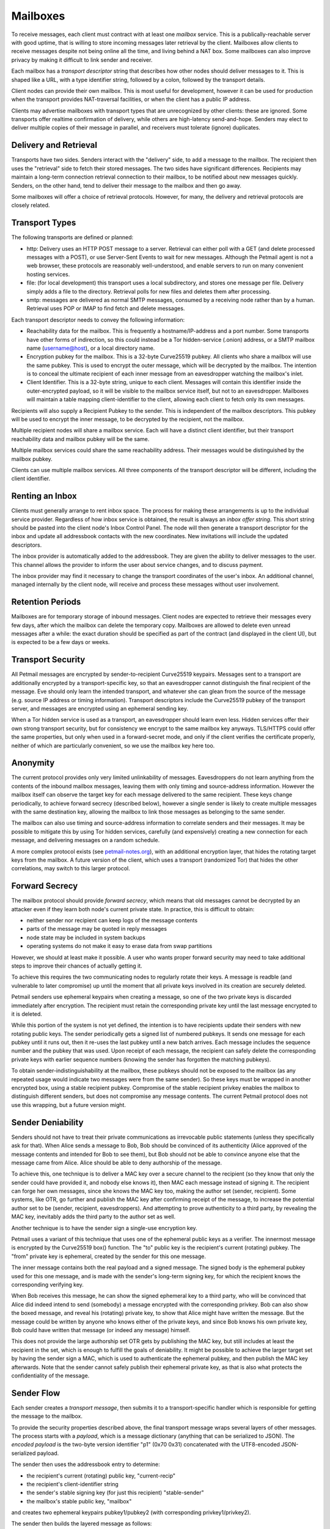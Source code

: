 Mailboxes
=========

To receive messages, each client must contract with at least one `mailbox`
service. This is a publically-reachable server with good uptime, that is
willing to store incoming messages later retrieval by the client. Mailboxes
allow clients to receive messages despite not being online all the time, and
living behind a NAT box. Some mailboxes can also improve privacy by making it
difficult to link sender and receiver.

Each mailbox has a `transport descriptor` string that describes how other
nodes should deliver messages to it. This is shaped like a URL, with a type
identifier string, followed by a colon, followed by the transport details.

Client nodes can provide their own mailbox. This is most useful for
development, however it can be used for production when the transport
provides NAT-traversal facilities, or when the client has a public IP
address.

Clients may advertise mailboxes with transport types that are unrecognized by
other clients: these are ignored. Some transports offer realtime confirmation
of delivery, while others are high-latency send-and-hope. Senders may elect
to deliver multiple copies of their message in parallel, and receivers must
tolerate (ignore) duplicates.

Delivery and Retrieval
----------------------

Transports have two sides. Senders interact with the "delivery" side, to add
a message to the mailbox. The recipient then uses the "retrieval" side to
fetch their stored messages. The two sides have significant differences.
Recipients may maintain a long-term connection retrieval connection to their
mailbox, to be notified about new messages quickly. Senders, on the other
hand, tend to deliver their message to the mailbox and then go away.

Some mailboxes will offer a choice of retrieval protocols. However, for many,
the delivery and retrieval protocols are closely related.

Transport Types
---------------

The following transports are defined or planned:

* http: Delivery uses an HTTP POST message to a server. Retrieval can either
  poll with a GET (and delete processed messages with a POST), or use
  Server-Sent Events to wait for new messages. Although the Petmail agent is
  not a web browser, these protocols are reasonably well-understood, and
  enable servers to run on many convenient hosting services.

* file: (for local development) this transport uses a local subdirectory, and
  stores one message per file. Delivery simply adds a file to the directory.
  Retrieval polls for new files and deletes them after processing.

* smtp: messages are delivered as normal SMTP messages, consumed by a
  receiving node rather than by a human. Retrieval uses POP or IMAP to find
  fetch and delete messages.

Each transport descriptor needs to convey the following information:

* Reachability data for the mailbox. This is frequently a hostname/IP-address
  and a port number. Some transports have other forms of indirection, so this
  could instead be a Tor hidden-service (.onion) address, or a SMTP mailbox
  name (username@host), or a local directory name.
* Encryption pubkey for the mailbox. This is a 32-byte Curve25519 pubkey. All
  clients who share a mailbox will use the same pubkey. This is used to
  encrypt the outer message, which will be decrypted by the mailbox. The
  intention is to conceal the ultimate recipient of each inner message from
  an eavesdropper watching the mailbox's inlet.
* Client Identifier. This is a 32-byte string, unique to each client.
  Messages will contain this identifier inside the outer-encrypted payload,
  so it will be visible to the mailbox service itself, but not to an
  eavesdropper. Mailboxes will maintain a table mapping client-identifier to
  the client, allowing each client to fetch only its own messages.

Recipients will also supply a Recipient Pubkey to the sender. This is
independent of the mailbox descriptors. This pubkey will be used to encrypt
the inner message, to be decrypted by the recipient, not the mailbox.

Multiple recipient nodes will share a mailbox service. Each will have a
distinct client identifier, but their transport reachability data and mailbox
pubkey will be the same.

Multiple mailbox services could share the same reachability address. Their
messages would be distinguished by the mailbox pubkey.

Clients can use multiple mailbox services. All three components of the
transport descriptor will be different, including the client identifier.

Renting an Inbox
----------------

Clients must generally arrange to rent inbox space. The process for making
these arrangements is up to the individual service provider. Regardless of
how inbox service is obtained, the result is always an `inbox offer string`.
This short string should be pasted into the client node's Inbox Control
Panel. The node will then generate a transport descriptor for the inbox and
update all addressbook contacts with the new coordinates. New invitations
will include the updated descriptors.

The inbox provider is automatically added to the addressbook. They are given
the ability to deliver messages to the user. This channel allows the provider
to inform the user about service changes, and to discuss payment.

The inbox provider may find it necessary to change the transport coordinates
of the user's inbox. An additional channel, managed internally by the client
node, will receive and process these messages without user involvement.

Retention Periods
-----------------

Mailboxes are for temporary storage of inbound messages. Client nodes are
expected to retrieve their messages every few days, after which the mailbox
can delete the temporary copy. Mailboxes are allowed to delete even unread
messages after a while: the exact duration should be specified as part of the
contract (and displayed in the client UI), but is expected to be a few days
or weeks.

Transport Security
------------------

All Petmail messages are encrypted by sender-to-recipient Curve25519
keypairs. Messages sent to a transport are additionally encrypted by a
transport-specific key, so that an eavesdropper cannot distinguish the final
recipient of the message. Eve should only learn the intended transport, and
whatever she can glean from the source of the message (e.g. source IP address
or timing information). Transport descriptors include the Curve25519 pubkey
of the transport server, and messages are encrypted using an ephemeral
sending key.

When a Tor hidden service is used as a transport, an eavesdropper should
learn even less. Hidden services offer their own strong transport security,
but for consistency we encrypt to the same mailbox key anyways. TLS/HTTPS
could offer the same properties, but only when used in a forward-secret mode,
and only if the client verifies the certificate properly, neither of which
are particularly convenient, so we use the mailbox key here too.

Anonymity
---------

The current protocol provides only very limited unlinkability of messages.
Eavesdroppers do not learn anything from the contents of the inbound mailbox
messages, leaving them with only timing and source-address information.
However the mailbox itself can observe the target key for each message
delivered to the same recipient. These keys change periodically, to achieve
forward secrecy (described below), however a single sender is likely to
create multiple messages with the same destination key, allowing the mailbox
to link those messages as belonging to the same sender.

The mailbox can also use timing and source-address information to correlate
senders and their messages. It may be possible to mitigate this by using Tor
hidden services, carefully (and expensively) creating a new connection for
each message, and delivering messages on a random schedule.

A more complex protocol exists (see `petmail-notes.org
<petmail-notes.org>`_), with an additional encryption layer, that hides the
rotating target keys from the mailbox. A future version of the client, which
uses a transport (randomized Tor) that hides the other correlations, may
switch to this larger protocol.

Forward Secrecy
---------------

The mailbox protocol should provide `forward secrecy`, which means that old
messages cannot be decrypted by an attacker even if they learn both node's
current private state. In practice, this is difficult to obtain:

* neither sender nor recipient can keep logs of the message contents
* parts of the message may be quoted in reply messages
* node state may be included in system backups
* operating systems do not make it easy to erase data from swap partitions

However, we should at least make it possible. A user who wants proper forward
security may need to take additional steps to improve their chances of
actually getting it.

To achieve this requires the two communicating nodes to regularly rotate
their keys. A message is readble (and vulnerable to later compromise) up
until the moment that all private keys involved in its creation are securely
deleted.

Petmail senders use ephemeral keypairs when creating a message, so one of the
two private keys is discarded immediately after encryption. The recipient
must retain the corresponding private key until the last message encrypted to
it is deleted.

While this portion of the system is not yet defined, the intention is to have
recipients update their senders with new rotating public keys. The sender
periodically gets a signed list of numbered pubkeys. It sends one message for
each pubkey until it runs out, then it re-uses the last pubkey until a new
batch arrives. Each message includes the sequence number and the pubkey that
was used. Upon receipt of each message, the recipient can safely delete the
corresponding private keys with earlier sequence numbers (knowing the sender
has forgotten the matching pubkeys).

To obtain sender-indistinguishability at the mailbox, these pubkeys should
not be exposed to the mailbox (as any repeated usage would indicate two
messages were from the same sender). So these keys must be wrapped in another
encrypted box, using a stable recipient pubkey. Compromise of the stable
recipient privkey enables the mailbox to distinguish different senders, but
does not compromise any message contents. The current Petmail protocol does
not use this wrapping, but a future version might.

Sender Deniability
------------------

Senders should not have to treat their private communications as irrevocable
public statements (unless they specifically ask for that). When Alice sends a
message to Bob, Bob should be convinced of its authenticity (Alice approved
of the message contents and intended for Bob to see them), but Bob should not
be able to convince anyone else that the message came from Alice. Alice
should be able to deny authorship of the message.

To achieve this, one technique is to deliver a MAC key over a secure channel
to the recipient (so they know that only the sender could have provided it,
and nobody else knows it), then MAC each message instead of signing it. The
recipient can forge her own messages, since she knows the MAC key too, making
the author set (sender, recipient). Some systems, like OTR, go further and
publish the MAC key after confirming receipt of the message, to increase the
potential author set to be (sender, recipient, eavesdroppers). And attempting
to prove authenticity to a third party, by revealing the MAC key, inevitably
adds the third party to the author set as well.

Another technique is to have the sender sign a single-use encryption key.

Petmail uses a variant of this technique that uses one of the ephemeral
public keys as a verifier. The innermost message is encrypted by the
Curve25519 box() function. The "to" public key is the recipient's current
(rotating) pubkey. The "from" private key is ephemeral, created by the sender
for this one message.

The inner message contains both the real payload and a signed message. The
signed body is the ephemeral pubkey used for this one message, and is made
with the sender's long-term signing key, for which the recipient knows the
corresponding verifying key.

When Bob receives this message, he can show the signed ephemeral key to a
third party, who will be convinced that Alice did indeed intend to send
(somebody) a message encrypted with the corresponding privkey. Bob can also
show the boxed message, and reveal his (rotating) private key, to show that
Alice might have written the message. But the message could be written by
anyone who knows either of the private keys, and since Bob knows his own
private key, Bob could have written that message (or indeed any message)
himself.

This does not provide the large authorship set OTR gets by publishing the MAC
key, but still includes at least the recipient in the set, which is enough to
fulfill the goals of deniability. It might be possible to achieve the larger
target set by having the sender sign a MAC, which is used to authenticate the
ephemeral pubkey, and then publish the MAC key afterwards. Note that the
sender cannot safely publish their ephemeral private key, as that is also
what protects the confidentiality of the message.


Sender Flow
-----------

Each sender creates a `transport message`, then submits it to a
transport-specific handler which is responsible for getting the message to
the mailbox.

To provide the security properties described above, the final transport
message wraps several layers of other messages. The process starts with a
`payload`, which is a message dictionary (anything that can be serialized to
JSON). The `encoded payload` is the two-byte version identifier "p1" (0x70
0x31) concatenated with the UTF8-encoded JSON-serialized payload.

The sender then uses the addressbook entry to determine:

* the recipient's current (rotating) public key, "current-recip"
* the recipient's client-identifier string
* the sender's stable signing key (for just this recipient) "stable-sender"
* the mailbox's stable public key, "mailbox"

and creates two ephemeral keypairs pubkey1/pubkey2 (with corresponding
privkey1/privkey2).

The sender then builds the layered message as follows:

* msgD = sign(by=stable-sender, pubkey2) + encoded-payload
* msgC = encrypt(to=current-recip, from=privkey2, msgD)
* msgB = client-id + msgC
* msgA = encrypt(to=mailbox, from=privkey1, msgB)

Some notes on terminology:

* sign(by=X,msg=Y) returns the concatenation of the 32-byte verifying key
  pubX, the msg Y, and the 64-byte Ed25519 signature (R and S concatenated
  together)
* encrypt(to=X, from=Y, Z) produces the concatenation of the 32-byte pubX,
  the 32-byte pubY, a 24-byte random nonce, the encrypted message Z, and the
  32-byte Poly1305 MAC. This is built by concatenating the two pubkeys, the
  nonce, and the output of crypto_box().

Wire Protocol
-------------

To deliver transport messages ("msgA" above) via the raw TCP transport, a TCP
connection is established to the mailbox's address and port. This connection
can be used for multiple messages, concatenated together (i.e. the connection
can be nailed up and messages delivered later). Each message is encapsulated
as follows:

* A two-byte version indicator, "v1" (0x76 0x31)
* A netstring with the transport message (decimal length, ":", msgA, ".").
  msgA contains:

  * 32-byte mailbox pubkey
  * 32-byte sender ephemeral pubkey (pubkey1)
  * 24-byte nonce
  * encrypted msgB
  * 32-byte MAC

The mailbox checks the mailbox pubkey to make sure it matches that of the
mailbox, and discards the message otherwise. (This pubkey could be used to
allow multiple mailboxes to share the same transport channel or TCP port). It
then uses the mailbox privkey and pubkey1 to decrypt the message and obtain
msgB.

It then splits msgB into the 32-byte client-id and the inner msgC, and
enqueues msgC to the matching recipient. If the client-id is unrecognized, it
returns an error.

When the message has been safely queued, connection-oriented transports (TCP,
Tor) indicate success by writing "ok:" (0x6f 0x6b 0x3a) followed by the
32-byte SHA256 hash of the encapsulated transport message (everything from
"v1" to the netstring's trailing ".") to the connection. If an error occurs,
it writes "error: MSG." instead, where "MSG" is any string that does not
contain a period. Non-connection oriented transports can log successes and
errors but do not (and cannot) inform the sender.

Client Flow
-----------

The recipient contacts the mailbox and retrieves any queued messages intended
for its client identifier, using a protocol that depends on the mailbox type.
It gets the full contents of "msgC" as described above. The client then
instructs the mailbox to delete the queued messages. If the client maintains
multiple client identifiers with the same mailbox service, it must retrieve
each set of messages separately. Each retrieved message is associated with
exactly one client identifier.

The recipient must maintain a table that maps from (mailbox+CI) to a keypair
(or set of keypairs). The "to" pubkey of the outer msgC (which comes from the
sender's mailbox descriptor) must be in this list: if not, the message should
be ignored (to prevent a confirmation attack, where a sender uses the pubkey
from one descriptor with the mailbox data from a different one, to confirm
that they two recipients are in fact the same person). The corresponding
private key, and the message "from" key (pubkey2), are used to decrypt the
msgC body to obtain msgD.

The recipient then splits the signed message out of msgD and verifies the
signature. If the signature is invalid, or the signed message's "by" key does
not match the pubkey2 used as a "from" key for msgC, the message is discarded
and an error is logged.

The encoded payload is then checked for the leading "p1" version string, and
logged+discarded (with a "unrecognized payload version" message) if it is not
present. Then the rest of the encoded payload is UTF8-decoded and
JSON-unserialized, and the resulting payload object is delivered to the
Dispatcher for routing. Some messages are intended for the user, others are
consumed internally for maintenance purposes; this is determined by fields
inside the payload object.
